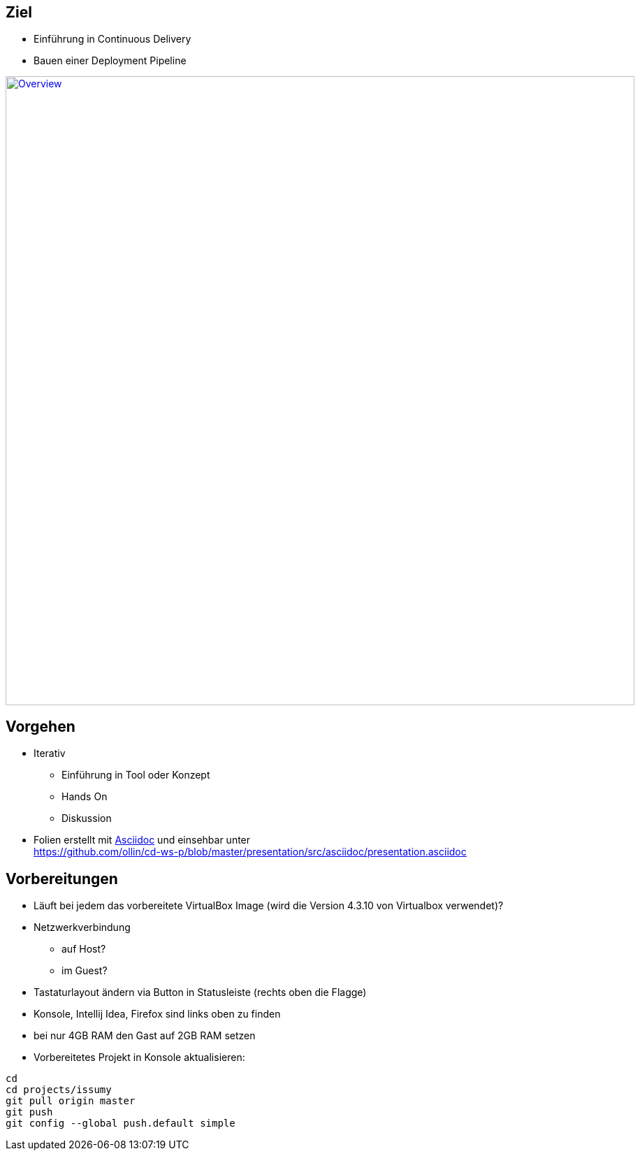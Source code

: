 :imagesdir: images

== Ziel

* Einführung in Continuous Delivery
* Bauen einer Deployment Pipeline

image::overview.png["Overview", width=900, link="./images/overview.png"]

== Vorgehen

* Iterativ
  ** Einführung in Tool oder Konzept
  ** Hands On
  ** Diskussion
* Folien erstellt mit http://www.methods.co.nz/asciidoc/[Asciidoc] und einsehbar unter +
  https://github.com/ollin/cd-ws-p/blob/master/presentation/src/asciidoc/presentation.asciidoc

== Vorbereitungen

* Läuft bei jedem das vorbereitete VirtualBox Image (wird die Version 4.3.10 von Virtualbox verwendet)?
* Netzwerkverbindung
  ** auf Host?
  ** im Guest?
* Tastaturlayout ändern via Button in Statusleiste (rechts oben die Flagge)
* Konsole, Intellij Idea, Firefox sind links oben zu finden
* bei nur 4GB RAM den Gast auf 2GB RAM setzen
* Vorbereitetes Projekt in Konsole aktualisieren:

[source, bash]
----
cd
cd projects/issumy
git pull origin master
git push
git config --global push.default simple
----